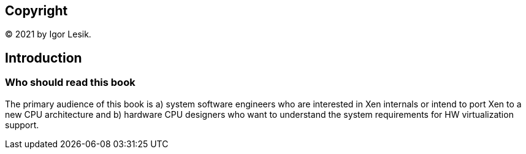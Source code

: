[colophon]
== Copyright

(C) 2021 by Igor Lesik.

[preface]
== Introduction

=== Who should read this book

The primary audience of this book is a) system software engineers who are interested
in Xen internals or intend to port Xen to a new CPU architecture
and b) hardware CPU designers who want to understand the system requirements
for HW virtualization support.
